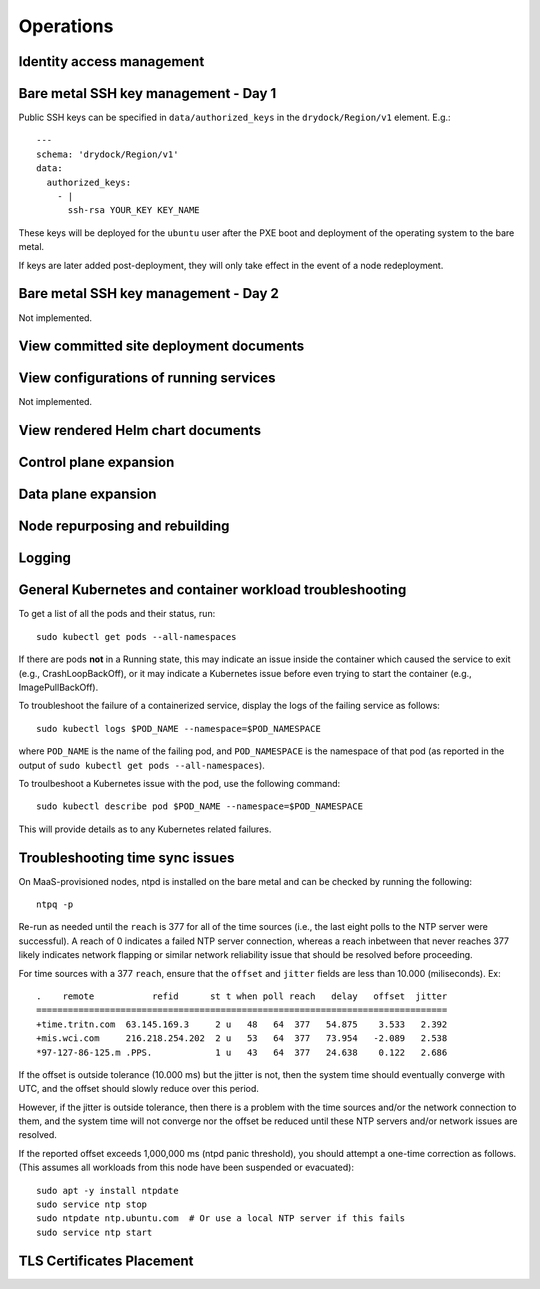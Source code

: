 ..
      Copyright 2017 AT&T Intellectual Property.
      All Rights Reserved.

      Licensed under the Apache License, Version 2.0 (the "License"); you may
      not use this file except in compliance with the License. You may obtain
      a copy of the License at

          http://www.apache.org/licenses/LICENSE-2.0

      Unless required by applicable law or agreed to in writing, software
      distributed under the License is distributed on an "AS IS" BASIS, WITHOUT
      WARRANTIES OR CONDITIONS OF ANY KIND, either express or implied. See the
      License for the specific language governing permissions and limitations
      under the License.

Operations
==========

Identity access management
--------------------------

Bare metal SSH key management - Day 1
-------------------------------------

Public SSH keys can be specified in ``data/authorized_keys`` in the
``drydock/Region/v1`` element. E.g.::

    ---
    schema: 'drydock/Region/v1'
    data:
      authorized_keys:
        - |
          ssh-rsa YOUR_KEY KEY_NAME

These keys will be deployed for the ``ubuntu`` user after the PXE boot and
deployment of the operating system to the bare metal.

If keys are later added post-deployment, they will only take effect in the event
of a node redeployment.

Bare metal SSH key management - Day 2
-------------------------------------

Not implemented.

View committed site deployment documents
----------------------------------------

View configurations of running services
---------------------------------------

Not implemented.

View rendered Helm chart documents
----------------------------------

Control plane expansion
-----------------------

Data plane expansion
--------------------

Node repurposing and rebuilding
-------------------------------

Logging
-------

General Kubernetes and container workload troubleshooting
---------------------------------------------------------

To get a list of all the pods and their status, run::

    sudo kubectl get pods --all-namespaces

If there are pods **not** in a Running state, this may indicate an issue inside the
container which caused the service to exit (e.g., CrashLoopBackOff), or it may
indicate a Kubernetes issue before even trying to start the container (e.g.,
ImagePullBackOff).

To troubleshoot the failure of a containerized service, display the logs of the
failing service as follows::

    sudo kubectl logs $POD_NAME --namespace=$POD_NAMESPACE

where ``POD_NAME`` is the name of the failing pod, and ``POD_NAMESPACE`` is the
namespace of that pod (as reported in the output of ``sudo kubectl get pods --all-namespaces``).

To troulbeshoot a Kubernetes issue with the pod, use the following command::

    sudo kubectl describe pod $POD_NAME --namespace=$POD_NAMESPACE

This will provide details as to any Kubernetes related failures.

.. _operationsNTP:

Troubleshooting time sync issues
--------------------------------

On MaaS-provisioned nodes, ntpd is installed on the bare metal and can be
checked by running the following::

    ntpq -p

Re-run as needed until the ``reach`` is 377 for all of the time sources (i.e.,
the last eight polls to the NTP server were successful). A reach of 0 indicates
a failed NTP server connection, whereas a reach inbetween that never reaches 377
likely indicates network flapping or similar network reliability issue that
should be resolved before proceeding.

For time sources with a 377 ``reach``, ensure that the ``offset`` and ``jitter``
fields are less than 10.000 (miliseconds). Ex::

    .    remote           refid      st t when poll reach   delay   offset  jitter
    ==============================================================================
    +time.tritn.com  63.145.169.3     2 u   48   64  377   54.875    3.533   2.392
    +mis.wci.com     216.218.254.202  2 u   53   64  377   73.954   -2.089   2.538
    *97-127-86-125.m .PPS.            1 u   43   64  377   24.638    0.122   2.686

If the offset is outside tolerance (10.000 ms) but the jitter is not, then the
system time should eventually converge with UTC, and the offset should slowly
reduce over this period.

However, if the jitter is outside tolerance, then there is a problem with the
time sources and/or the network connection to them, and the system time will not
converge nor the offset be reduced until these NTP servers and/or network issues
are resolved.

If the reported offset exceeds 1,000,000 ms (ntpd panic threshold), you should
attempt a one-time correction as follows. (This assumes all workloads from this
node have been suspended or evacuated)::

    sudo apt -y install ntpdate
    sudo service ntp stop
    sudo ntpdate ntp.ubuntu.com  # Or use a local NTP server if this fails
    sudo service ntp start

TLS Certificates Placement
--------------------------

.. image:: diagrams/certificates.png
